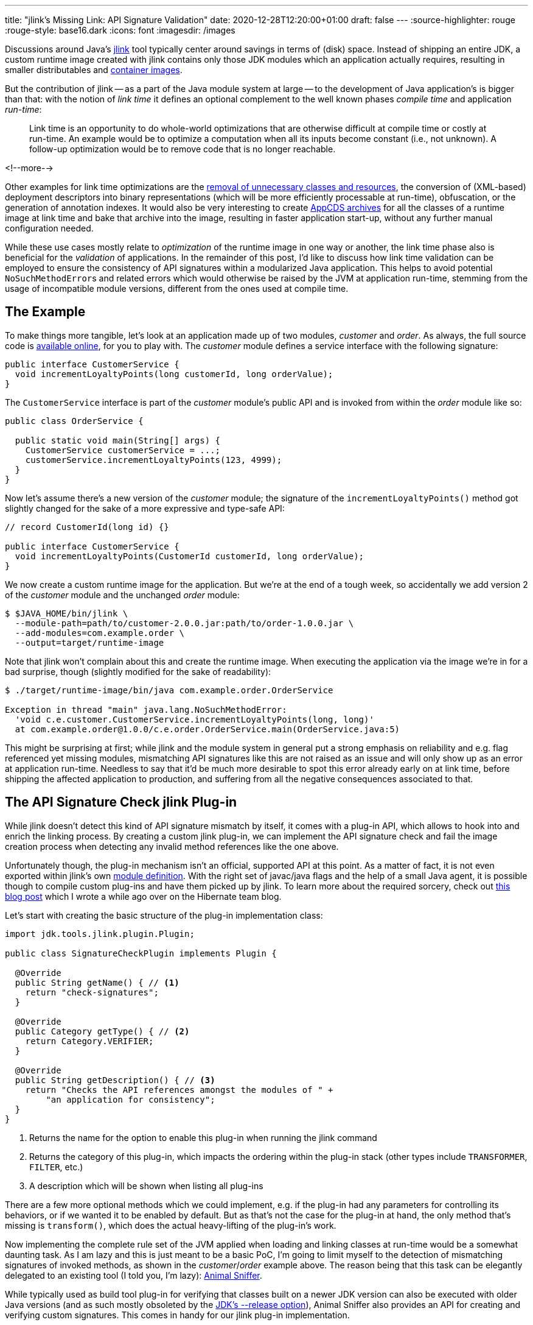 ---
title: "jlink's Missing Link: API Signature Validation"
date: 2020-12-28T12:20:00+01:00
draft: false
---
:source-highlighter: rouge
:rouge-style: base16.dark
:icons: font
:imagesdir: /images
ifdef::env-github[]
:imagesdir: ../../static/images
endif::[]

Discussions around Java's https://openjdk.java.net/jeps/282[jlink] tool typically center around savings in terms of (disk) space.
Instead of shipping an entire JDK,
a custom runtime image created with jlink contains only those JDK modules which an application actually requires,
resulting in smaller distributables and link:blog/smaller-faster-starting-container-images-with-jlink-and-appcds/[container images].

But the contribution of jlink -- as a part of the Java module system at large -- to the development of Java application's is bigger than that:
with the notion of _link time_ it defines an optional complement to the well known phases _compile time_ and application _run-time_:

> Link time is an opportunity to do whole-world optimizations that are otherwise difficult at compile time or costly at run-time. An example would be to optimize a computation when all its inputs become constant (i.e., not unknown). A follow-up optimization would be to remove code that is no longer reachable.

<!--more-->

Other examples for link time optimizations are the https://www.amazon.de/gp/video/detail/B00NB9OXMI/ref=atv_hm_hom_1_c_85s8GL_4_1[removal of unnecessary classes and resources],
the conversion of (XML-based) deployment descriptors into binary representations
(which will be more efficiently processable at run-time),
obfuscation, or the generation of annotation indexes.
It would also be very interesting to create link:blog/smaller-faster-starting-container-images-with-jlink-and-appcds/[AppCDS archives] for all the classes of a runtime image at link time and bake that archive into the image,
resulting in faster application start-up, without any further manual configuration needed.

While these use cases mostly relate to _optimization_ of the runtime image in one way or another,
the link time phase also is beneficial for the _validation_ of applications.
In the remainder of this post, I'd like to discuss how link time validation can be employed to ensure the consistency of API signatures within a modularized Java application.
This helps to avoid potential ``NoSuchMethodError``s and related errors which would otherwise be raised by the JVM at application run-time,
stemming from the usage of incompatible module versions,
different from the ones used at compile time.

== The Example

To make things more tangible, let's look at an application made up of two modules, _customer_ and _order_.
As always, the full source code is https://github.com/gunnarmorling/signature-check-jlink-plugin[available online], for you to play with.
The _customer_ module defines a service interface with the following signature:

[source,java,linenums=true]
----
public interface CustomerService {
  void incrementLoyaltyPoints(long customerId, long orderValue);
}
----

The `CustomerService` interface is part of the _customer_ module's public API and is invoked from within the _order_ module like so:

[source,java,linenums=true]
----
public class OrderService {

  public static void main(String[] args) {
    CustomerService customerService = ...;
    customerService.incrementLoyaltyPoints(123, 4999);
  }
}
----

Now let's assume there's a new version of the _customer_ module;
the signature of the `incrementLoyaltyPoints()` method got slightly changed for the sake of a more expressive and type-safe API:

[source,java,linenums=true]
----
// record CustomerId(long id) {}

public interface CustomerService {
  void incrementLoyaltyPoints(CustomerId customerId, long orderValue);
}
----

We now create a custom runtime image for the application.
But we're at the end of a tough week, so accidentally we add version 2 of the _customer_ module and the unchanged _order_ module:

[source,shell,linenums=true]
----
$ $JAVA_HOME/bin/jlink \
  --module-path=path/to/customer-2.0.0.jar:path/to/order-1.0.0.jar \
  --add-modules=com.example.order \
  --output=target/runtime-image
----

Note that jlink won't complain about this and create the runtime image.
When executing the application via the image we're in for a bad surprise, though
(slightly modified for the sake of readability):

[source,shell,linenums=true]
----
$ ./target/runtime-image/bin/java com.example.order.OrderService

Exception in thread "main" java.lang.NoSuchMethodError:
  'void c.e.customer.CustomerService.incrementLoyaltyPoints(long, long)'
  at com.example.order@1.0.0/c.e.order.OrderService.main(OrderService.java:5)
----

This might be surprising at first; while jlink and the module system in general put a strong emphasis on reliability and e.g. flag referenced yet missing modules, mismatching API signatures like this are not raised as an issue and will only show up as an error at application run-time.
Needless to say that it'd be much more desirable to spot this error already early on at link time,
before shipping the affected application to production, and suffering from all the negative consequences associated to that.

== The API Signature Check jlink Plug-in

While jlink doesn't detect this kind of API signature mismatch by itself,
it comes with a plug-in API, which allows to hook into and enrich the linking process.
By creating a custom jlink plug-in, we can implement the API signature check and fail the image creation process when detecting any invalid method references like the one above.

Unfortunately though, the plug-in mechanism isn't an official, supported API at this point.
As a matter of fact, it is not even exported within jlink's own https://docs.oracle.com/en/java/javase/15/docs/api/jdk.jlink/module-summary.html[module definition].
With the right set of javac/java flags and the help of a small Java agent, it is possible though to compile custom plug-ins and have them picked up by jlink.
To learn more about the required sorcery, check out https://in.relation.to/2017/12/12/exploring-jlink-plugin-api-in-java-9/#trick-2-the-java-agent[this blog post] which I wrote a while ago over on the Hibernate team blog.

Let's start with creating the basic structure of the plug-in implementation class:

[source,java,linenums=true]
----
import jdk.tools.jlink.plugin.Plugin;

public class SignatureCheckPlugin implements Plugin {

  @Override
  public String getName() { // <1>
    return "check-signatures";
  }

  @Override
  public Category getType() { // <2>
    return Category.VERIFIER;
  }

  @Override
  public String getDescription() { // <3>
    return "Checks the API references amongst the modules of " +
        "an application for consistency";
  }
}
----
<1> Returns the name for the option to enable this plug-in when running the jlink command
<2> Returns the category of this plug-in, which impacts the ordering within the plug-in stack
(other types include `TRANSFORMER`, `FILTER`, etc.)
<3> A description which will be shown when listing all plug-ins

There are a few more optional methods which we could implement, e.g. if the plug-in had any parameters for controlling its behaviors,
or if we wanted it to be enabled by default.
But as that's not the case for the plug-in at hand,
the only method that's missing is `transform()`, which does the actual heavy-lifting of the plug-in's work.

Now implementing the complete rule set of the JVM applied when loading and linking classes at run-time would be a somewhat daunting task.
As I am lazy and this is just meant to be a basic PoC,
I'm going to limit myself to the detection of mismatching signatures of invoked methods,
as shown in the _customer_/_order_ example above.
The reason being that this task can be elegantly delegated to an existing tool
(I told you, I'm lazy): https://www.mojohaus.org/animal-sniffer/[Animal Sniffer].

While typically used as build tool plug-in for verifying that classes built on a newer JDK version can also be executed with older Java versions
(and as such mostly obsoleted by the link:blog/bytebuffer-and-the-dreaded-nosuchmethoderror/[JDK's --release option]),
Animal Sniffer also provides an API for creating and verifying custom signatures.
This comes in handy for our jlink plug-in implementation.

The general design of the `transform()` mechanism is that of a classic input-process-output pipeline.
The method receives a `ResourcePool` object, which allows to traverse and examine the set of resources going into the image, such as class files, resource bundles, or manifests.
A new resource pool is to be returned, which could contain exactly the same resources as the original one (as in our case);
but of course it could also contain less or newly generated resources, or modified ones:

[source,java,linenums=true]
----
@Override
public ResourcePool transform(ResourcePool in, ResourcePoolBuilder out) {
  try {
    byte[] signature = createSignature(in); // <1>
    boolean broken = checkSignature(in, signature); // <2>

    if (broken) { // <3>
      throw new PluginException("There are API signature " +
          "inconsistencies, please check the logs");
    }
  }
  catch(PluginException e) {
    throw e;
  }
  catch(Exception e) {
    throw new RuntimeException(e);
  }

  in.transformAndCopy(e -> e, out); // <4>

  return out.build();
}

/**
 * Creates a signature for all classes in the resource pool.
 */
private byte[] createSignature(ResourcePool in) throws IOException {
  ByteArrayOutputStream signatureStream = new ByteArrayOutputStream();

  var builder = new StreamSignatureBuilder(signatureStream,
      new PrintWriterLogger(System.out));

  in.entries() // <5>
      .filter(e -> isClassFile(e) && !isModuleInfo(e))
      .forEach(e -> builder.process(e.path(), e.content()));

  builder.close();

  return signatureStream.toByteArray();
}

/**
 * Checks all classes against the given signature.
 */
private boolean checkSignature(ResourcePool in, byte[] signature)
    throws IOException {
  
  var checker = new StreamSignatureChecker(
      new ByteArrayInputStream(signature),
      Collections.<String>emptySet(),
      new PrintWriterLogger(System.out)
  );

  checker.setSourcePath(Collections.<File>emptyList());

  in.entries() // <6>
      .filter(e -> isClassFile(e) && !isModuleInfo(e) && !isJdkClass(e))
      .forEach(e -> checker.process(e.path(), e.content()));

  return checker.isSignatureBroken();
}

private boolean isJdkClass(ResourcePoolEntry e) {
  return e.path().startsWith("/java.") ||
      e.path().startsWith("/javax.") ||
      e.path().startsWith("/jdk.");
}

private boolean isModuleInfo(ResourcePoolEntry e) {
  return e.path().endsWith("module-info.class");
}

private boolean isClassFile(ResourcePoolEntry e) {
  return e.path().endsWith("class");
}
----
<1> Create an Animal Sniffer signature for all the APIs in modules added to the runtime image
<2> Verify all classes against that signature
<3> If there's a signature violation, fail the jlink execution by raising a `PluginException`
<4> All classes are passed on as-is
<5> Feed each class to Animal Sniffer's signature builder for creating the signature;
non-class resources and module descriptors are ignored
<6> Verify each class against the signature; JDK classes can be skipped here, we assume there's no inconsistencies amongst the JDK's own modules

The input resource pool is traversed twice:
first to create an Animal Sniffer signature of all the APIs,
then a second time to validate the image's classes against that signature.

Let me re-iterate that this a very basic, PoC-level implementation of link time API signature validation.
A number of incompatibilities would not be detected by this, e.g. adding an abstract method to a superclass or interface, modifying the number and specification of the type parameters of a class,
and others.
The implementation could also be further optimized by validating only cross-module references.
Still, this implementation is good enough to demonstrate the general principle and advantages of link time API consistency validation.

With the implementation in place
(see the https://github.com/gunnarmorling/signature-check-jlink-plugin#build[README] in the PoC's GitHub repository for details on building the project),
it's time to invoke jlink again, this time activating the new plug-in.
Now, as mentioned before, the jlink plug-in API isn't publicly exposed as of Java 15
(the current Java version at the point of writing),
which means we need to jump some hoops in order to enable the plug-in and expose it to the jlink tool itself.

In a nutshell, a Java agent can be used to bend the module configurations as needed.
Details can be found in https://in.relation.to/2017/12/12/exploring-jlink-plugin-api-in-java-9/#trick-2-the-java-agent[aforementioned post] on the Hibernate blog
(the agent's source code is https://github.com/gunnarmorling/signature-check-jlink-plugin/blob/main/agent/src/main/java/dev/morling/jlink/plugins/sigcheck/agent/JLinkPluginRegistrationAgent.java[here]).
The required boiler plate can be nicely encapsulated within a shell function:

[source,shell,linenums=true]
----
function myjlink { \
  $JAVA_HOME/bin/jlink \
    -J-javaagent:signature-check-jlink-plugin-registration-agent-1.0-SNAPSHOT.jar \
    -J--module-path)signature-check-jlink-plugin-1.0-SNAPSHOT.jar:path/to/animal-sniffer-1.19.jar:path/to/asm-9.0.jar \
    -J--add-modules=dev.morling.jlink.plugins.sigcheck "$@" \
}
----

All the `-J` options are VM options passed through to the jlink tool,
in order to register the required Java agent and add the plug-in module to jlink's module path.
Instead of directly calling jlink binary itself,
this wrapper function can now be used to invoke jlink with the custom plug-in.
Let's first take a look at the description in the plug-in list:

[source,shell,linenums=true]
----
$ myjlink --list-plugins

...
Plugin Name: check-signatures
Plugin Class: dev.morling.jlink.plugins.sigcheck.SignatureCheckPlugin
Plugin Module: dev.morling.jlink.plugins.sigcheck
Category: VERIFIER
Functional state: Functional.
Option: --check-signatures
Description: Checks the API references amongst the modules of an application for consistency
...
----

Now let's try and create the runtime image with the mismatching _customer_ and _order_ modules again:

[source,shell,linenums=true]
----
myjlink --module-path=path/to/customer-2.0.0.jar:path/to/order-1.0.0.jar \
  --add-modules=com.example.order \
  --output=target/runtime-image \
  --check-signatures

[INFO] Wrote signatures for 6156 classes.
[ERROR] /com.example.order/com/example/order/OrderService.class:5:
  Undefined reference: void com.example.customer.CustomerService.incrementLoyaltyPoints(long, long)
Error: Signature violations, check the logs
----

Et voilà! The mismatching signature of the `incrementLoyaltyPoints()` method was spotted and the creation of the runtime image failed.
Now we could take action, examine our module path and make sure to feed correctly matching versions of the _customer_ and _order_ modules to the image creation process.

== Summary

The _link time_ phase -- added to the Java platform as part of the module system in version 9, and positioned between the well-known _compile time_ and _run-time_ phases -- opens up very interesting opportunities to apply whole-world optimizations and validations to Java applications.
One example is the checking the API definitions and usages across the different modules of a Java application for consistency.
By means of a custom plug-in for the jlink tool, this validation can happen at link time, allowing to detect any mismatches when assembling an application, so that this kind of error can be fixed early on, before it hits an integration test or even production environment.

This is particularly interesting when using the Java module system for building large, modular monolithic applications.
Unless you're working with custom module layers -- e.g. via the https://github.com/moditect/layrry[Layrry launcher] -- only one version of a given module may be present on the module path.
If multiple modules of an application depend on different versions of a transitive dependency,
link time API signature validation can help to identify inconsistencies caused by converging to a single version of that dependency.

The approach can also help saving build time; when only modifying a single module of a larger modularized application,
instead of re-compiling everything from scratch, you could just re-build that single module.
Then, when re-creating the runtime image using this module and the other existing ones,
you would be sure that all module API signature definitions and usages still match.

The one caveat is the fact that the jlink plug-in API isn't a public, supported API of the JDK yet.
I hope this is going to change some time soon, though.
E.g. the next planned LTS release, Java 17, would be a great opportunity for officially adding the ability to build and use custom jlink plug-ins.
This would open the road towards more wide-spread use of link time optimizations and validations,
beyond those provided by the JDK and the jlink tool itself.

Until then, you can explore this area starting from the source code of the https://github.com/gunnarmorling/signature-check-jlink-plugin[signature check plug-in] and its accompanying Java agent for enabling its usage with jlink.
